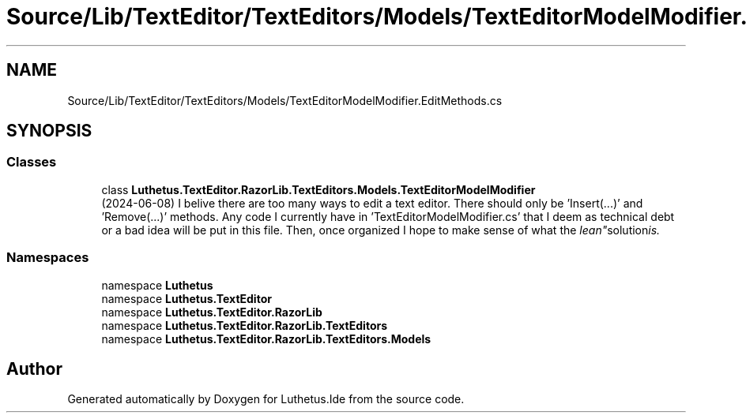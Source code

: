 .TH "Source/Lib/TextEditor/TextEditors/Models/TextEditorModelModifier.EditMethods.cs" 3 "Version 1.0.0" "Luthetus.Ide" \" -*- nroff -*-
.ad l
.nh
.SH NAME
Source/Lib/TextEditor/TextEditors/Models/TextEditorModelModifier.EditMethods.cs
.SH SYNOPSIS
.br
.PP
.SS "Classes"

.in +1c
.ti -1c
.RI "class \fBLuthetus\&.TextEditor\&.RazorLib\&.TextEditors\&.Models\&.TextEditorModelModifier\fP"
.br
.RI "(2024-06-08) I belive there are too many ways to edit a text editor\&. There should only be 'Insert(\&.\&.\&.)' and 'Remove(\&.\&.\&.)' methods\&. Any code I currently have in 'TextEditorModelModifier\&.cs' that I deem as technical debt or a bad idea will be put in this file\&. Then, once organized I hope to make sense of what the "lean" solution is\&. "
.in -1c
.SS "Namespaces"

.in +1c
.ti -1c
.RI "namespace \fBLuthetus\fP"
.br
.ti -1c
.RI "namespace \fBLuthetus\&.TextEditor\fP"
.br
.ti -1c
.RI "namespace \fBLuthetus\&.TextEditor\&.RazorLib\fP"
.br
.ti -1c
.RI "namespace \fBLuthetus\&.TextEditor\&.RazorLib\&.TextEditors\fP"
.br
.ti -1c
.RI "namespace \fBLuthetus\&.TextEditor\&.RazorLib\&.TextEditors\&.Models\fP"
.br
.in -1c
.SH "Author"
.PP 
Generated automatically by Doxygen for Luthetus\&.Ide from the source code\&.

